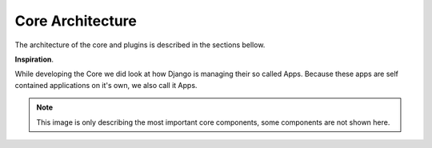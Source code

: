 
Core Architecture
-----------------

The architecture of the core and plugins is described in the sections bellow.

**Inspiration**.

While developing the Core we did look at how Django is managing their so called Apps. Because these apps are self contained
applications on it's own, we also call it Apps.

.. image:: /_static/architecture-overview.png


.. note::

  This image is only describing the most important core components, some components are not shown here.
